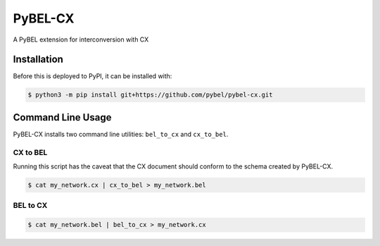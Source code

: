 PyBEL-CX
========
A PyBEL extension for interconversion with CX

Installation
------------
Before this is deployed to PyPI, it can be installed with:

.. code-block:: sh

   $ python3 -m pip install git+https://github.com/pybel/pybel-cx.git

Command Line Usage
------------------
PyBEL-CX installs two command line utilities: ``bel_to_cx`` and ``cx_to_bel``.

CX to BEL
~~~~~~~~~
Running this script has the caveat that the CX document should conform to the schema created by PyBEL-CX.

.. code-block:: sh

   $ cat my_network.cx | cx_to_bel > my_network.bel

BEL to CX
~~~~~~~~~
.. code-block:: sh

   $ cat my_network.bel | bel_to_cx > my_network.cx
